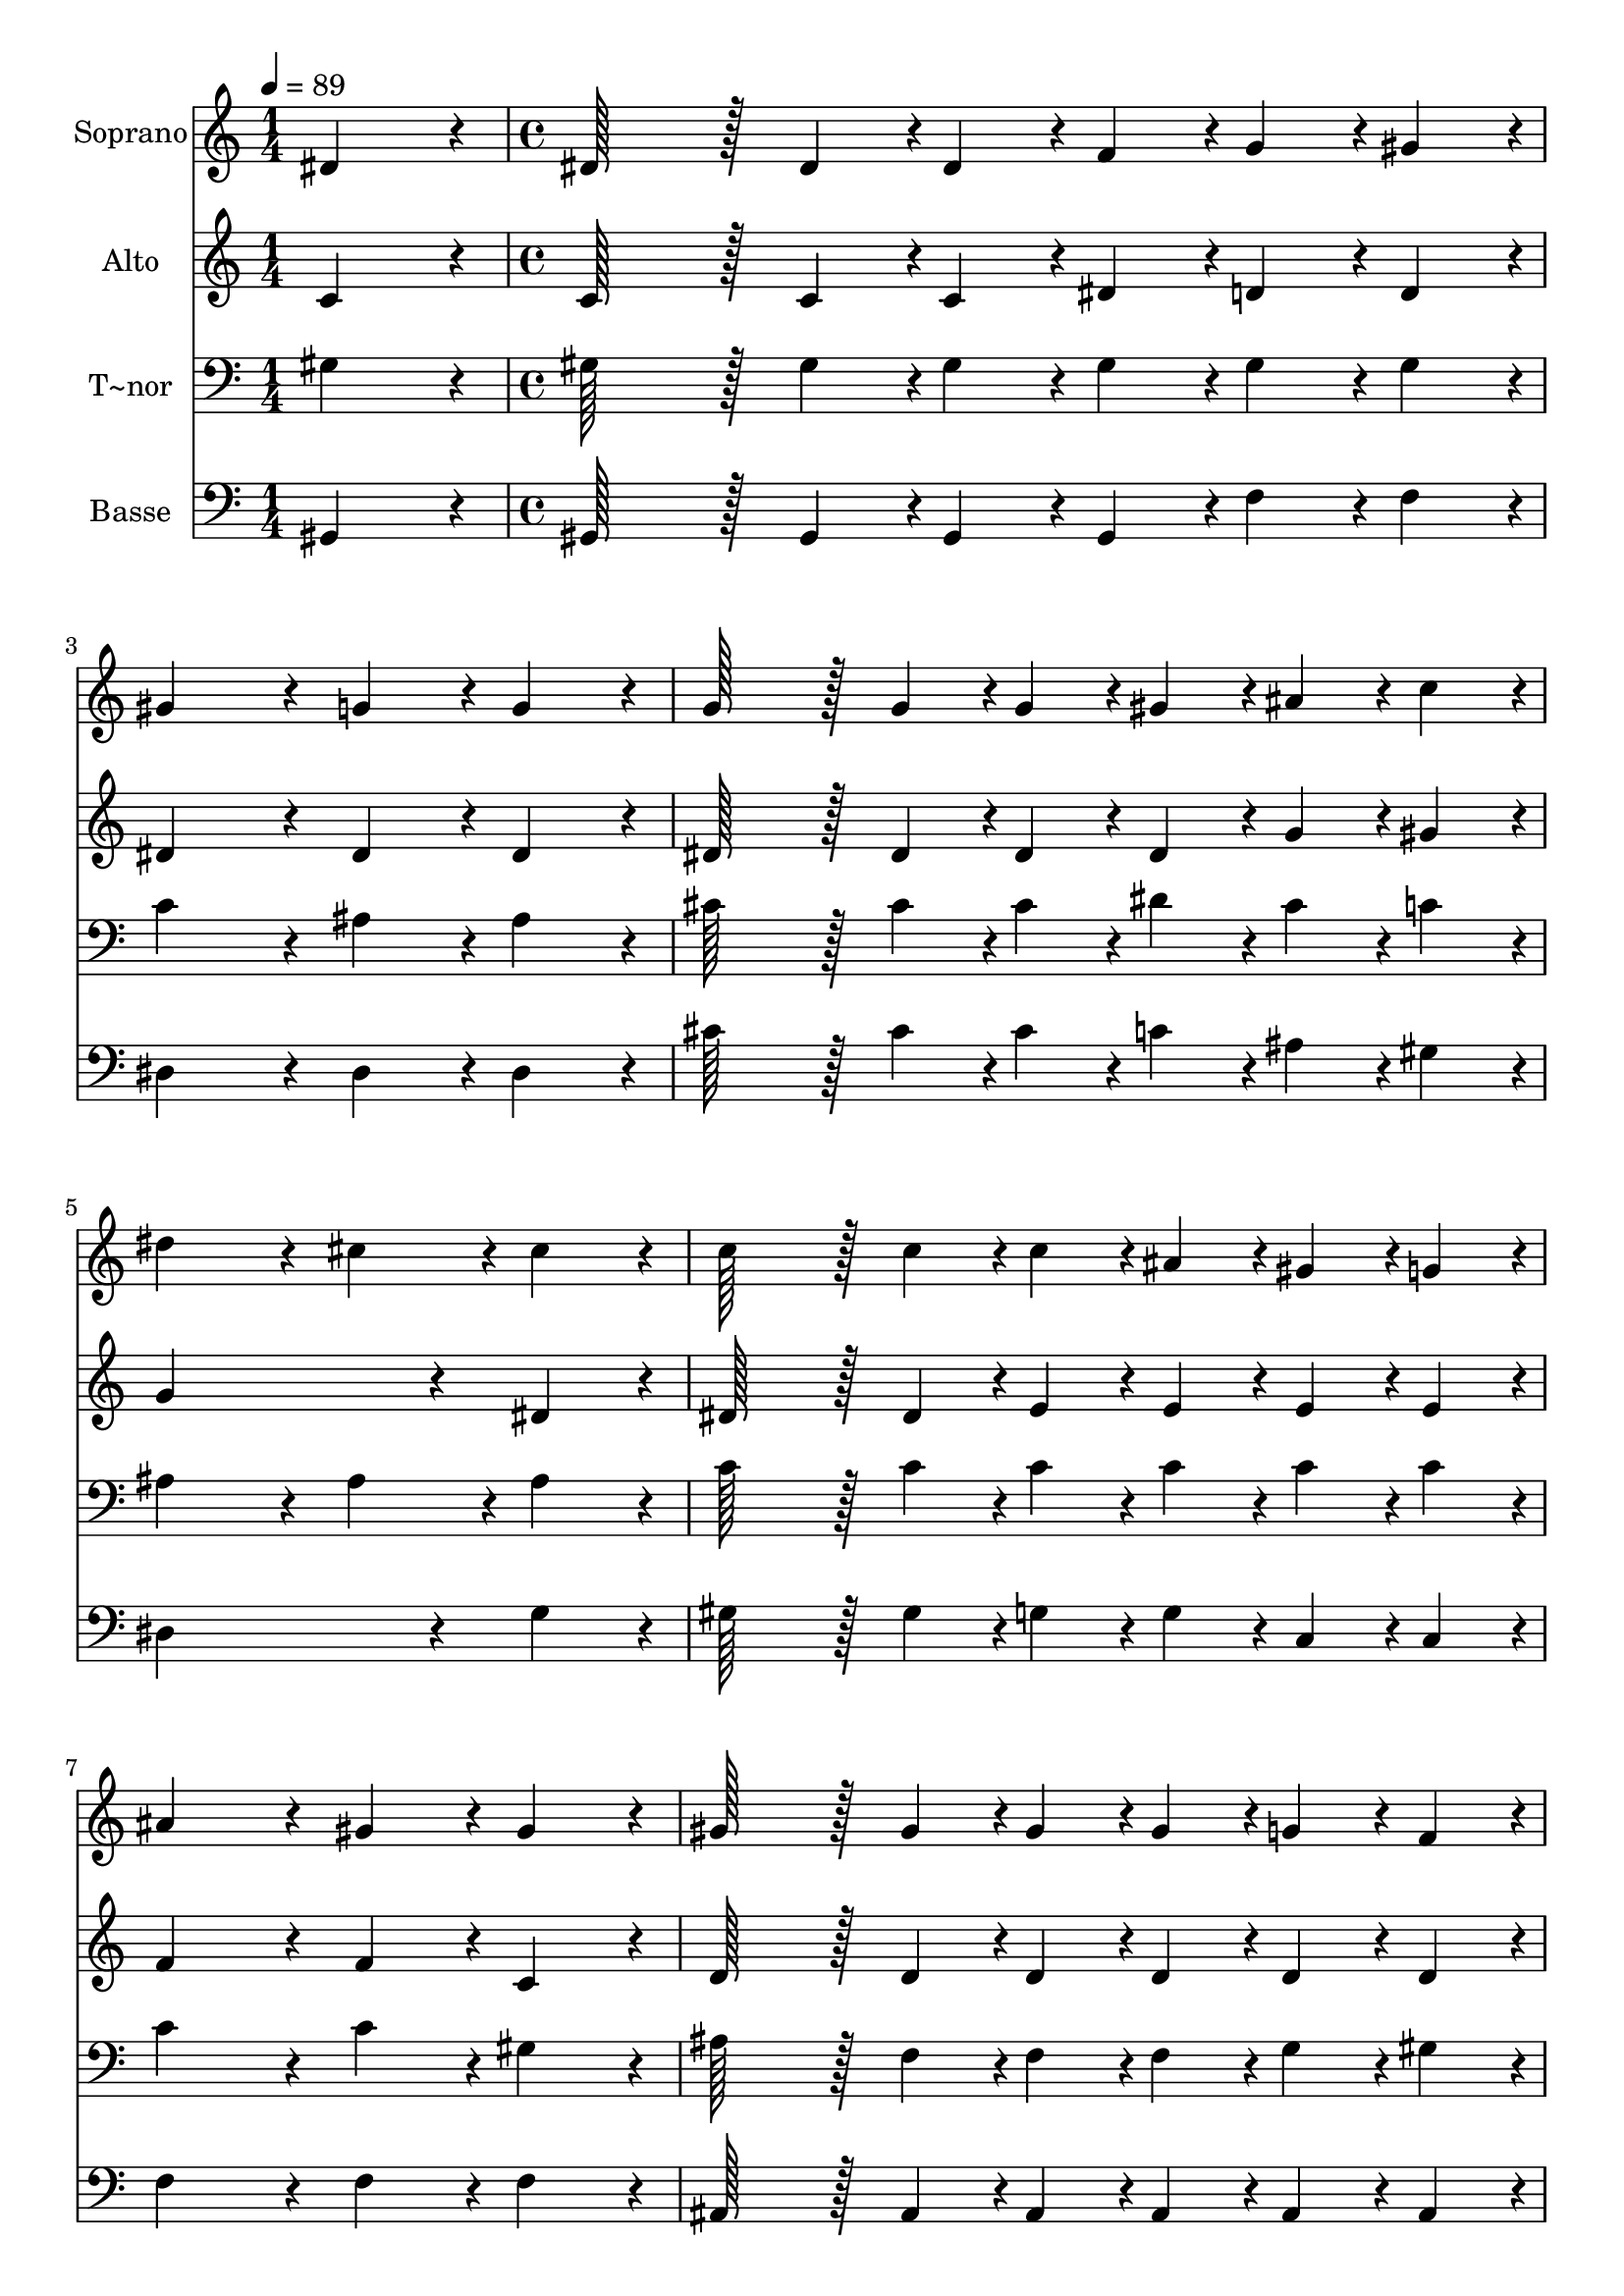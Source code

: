 % Lily was here -- automatically converted by c:/Program Files (x86)/LilyPond/usr/bin/midi2ly.py from output/023.mid
\version "2.14.0"

\layout {
  \context {
    \Voice
    \remove "Note_heads_engraver"
    \consists "Completion_heads_engraver"
    \remove "Rest_engraver"
    \consists "Completion_rest_engraver"
  }
}

trackAchannelA = {
  
  \time 1/4 
  
  \tempo 4 = 89 
  \skip 4 
  | % 2
  
  \time 4/4 
  \skip 1*9 
  \time 7/4 
  
}

trackA = <<
  \context Voice = voiceA \trackAchannelA
>>


trackBchannelA = {
  
  \set Staff.instrumentName = "Soprano"
  
  \time 1/4 
  
  \tempo 4 = 89 
  \skip 4 
  | % 2
  
  \time 4/4 
  \skip 1*9 
  \time 7/4 
  
}

trackBchannelB = \relative c {
  dis'4*86/96 r4*10/96 dis128*43 r128*5 dis4*43/96 r4*5/96 dis4*43/96 
  r4*5/96 f4*43/96 r4*5/96 g4*43/96 r4*5/96 gis4*43/96 r4*5/96 gis4*172/96 
  r4*20/96 
  | % 2
  g4*86/96 r4*10/96 g4*86/96 r4*10/96 g128*43 r128*5 g4*43/96 
  r4*5/96 g4*43/96 r4*5/96 gis4*43/96 r4*5/96 ais4*43/96 r4*5/96 c4*43/96 
  r4*5/96 dis4*172/96 r4*20/96 cis4*86/96 r4*10/96 cis4*86/96 r4*10/96 c128*43 
  r128*5 c4*43/96 r4*5/96 c4*43/96 r4*5/96 ais4*43/96 r4*5/96 gis4*43/96 
  r4*5/96 g4*43/96 r4*5/96 
  | % 4
  ais4*172/96 r4*20/96 gis4*86/96 r4*10/96 gis4*86/96 r4*10/96 gis128*43 
  r128*5 gis4*43/96 r4*5/96 gis4*43/96 r4*5/96 gis4*43/96 r4*5/96 
  | % 5
  g4*43/96 r4*5/96 f4*43/96 r4*5/96 dis128*43 r128*5 f4*43/96 
  r4*5/96 g4*86/96 r4*10/96 gis4*86/96 r4*10/96 c4*259/96 r4*29/96 ais4*86/96 
  r4*10/96 gis128*115 
}

trackB = <<
  \context Voice = voiceA \trackBchannelA
  \context Voice = voiceB \trackBchannelB
>>


trackCchannelA = {
  
  \set Staff.instrumentName = "Alto"
  
  \time 1/4 
  
  \tempo 4 = 89 
  \skip 4 
  | % 2
  
  \time 4/4 
  \skip 1*9 
  \time 7/4 
  
}

trackCchannelB = \relative c {
  c'4*86/96 r4*10/96 c128*43 r128*5 c4*43/96 r4*5/96 c4*43/96 r4*5/96 dis4*43/96 
  r4*5/96 d4*43/96 r4*5/96 d4*43/96 r4*5/96 dis4*172/96 r4*20/96 
  | % 2
  dis4*86/96 r4*10/96 dis4*86/96 r4*10/96 dis128*43 r128*5 dis4*43/96 
  r4*5/96 dis4*43/96 r4*5/96 dis4*43/96 r4*5/96 g4*43/96 r4*5/96 gis4*43/96 
  r4*5/96 g4*259/96 r4*29/96 dis4*86/96 r4*10/96 dis128*43 r128*5 dis4*43/96 
  r4*5/96 e4*43/96 r4*5/96 e4*43/96 r4*5/96 e4*43/96 r4*5/96 e4*43/96 
  r4*5/96 
  | % 4
  f4*172/96 r4*20/96 f4*86/96 r4*10/96 c4*86/96 r4*10/96 d128*43 
  r128*5 d4*43/96 r4*5/96 d4*43/96 r4*5/96 d4*43/96 r4*5/96 
  | % 5
  d4*43/96 r4*5/96 d4*43/96 r4*5/96 dis128*43 r128*5 dis4*43/96 
  r4*5/96 dis4*86/96 r4*10/96 dis4*86/96 r4*10/96 dis4*172/96 r4*20/96 
  | % 6
  cis4*86/96 r4*10/96 cis4*86/96 r4*10/96 c128*115 
}

trackC = <<
  \context Voice = voiceA \trackCchannelA
  \context Voice = voiceB \trackCchannelB
>>


trackDchannelA = {
  
  \set Staff.instrumentName = "T~nor"
  
  \time 1/4 
  
  \tempo 4 = 89 
  \skip 4 
  | % 2
  
  \time 4/4 
  \skip 1*9 
  \time 7/4 
  
}

trackDchannelB = \relative c {
  gis'4*86/96 r4*10/96 gis128*43 r128*5 gis4*43/96 r4*5/96 gis4*43/96 
  r4*5/96 gis4*43/96 r4*5/96 gis4*43/96 r4*5/96 gis4*43/96 r4*5/96 c4*172/96 
  r4*20/96 
  | % 2
  ais4*86/96 r4*10/96 ais4*86/96 r4*10/96 cis128*43 r128*5 cis4*43/96 
  r4*5/96 cis4*43/96 r4*5/96 dis4*43/96 r4*5/96 cis4*43/96 r4*5/96 c4*43/96 
  r4*5/96 ais4*172/96 r4*20/96 ais4*86/96 r4*10/96 ais4*86/96 r4*10/96 c128*43 
  r128*5 c4*43/96 r4*5/96 c4*43/96 r4*5/96 c4*43/96 r4*5/96 c4*43/96 
  r4*5/96 c4*43/96 r4*5/96 
  | % 4
  c4*172/96 r4*20/96 c4*86/96 r4*10/96 gis4*86/96 r4*10/96 ais128*43 
  r128*5 f4*43/96 r4*5/96 f4*43/96 r4*5/96 f4*43/96 r4*5/96 
  | % 5
  g4*43/96 r4*5/96 gis4*43/96 r4*5/96 g128*43 r128*5 gis4*43/96 
  r4*5/96 ais4*86/96 r4*10/96 c4*86/96 r4*10/96 gis4*172/96 r4*20/96 
  | % 6
  g4*86/96 r4*10/96 g4*86/96 r4*10/96 gis128*115 
}

trackD = <<

  \clef bass
  
  \context Voice = voiceA \trackDchannelA
  \context Voice = voiceB \trackDchannelB
>>


trackEchannelA = {
  
  \set Staff.instrumentName = "Basse"
  
  \time 1/4 
  
  \tempo 4 = 89 
  \skip 4 
  | % 2
  
  \time 4/4 
  \skip 1*9 
  \time 7/4 
  
}

trackEchannelB = \relative c {
  gis4*86/96 r4*10/96 gis128*43 r128*5 gis4*43/96 r4*5/96 gis4*43/96 
  r4*5/96 gis4*43/96 r4*5/96 f'4*43/96 r4*5/96 f4*43/96 r4*5/96 dis4*172/96 
  r4*20/96 
  | % 2
  dis4*86/96 r4*10/96 dis4*86/96 r4*10/96 cis'128*43 r128*5 cis4*43/96 
  r4*5/96 cis4*43/96 r4*5/96 c4*43/96 r4*5/96 ais4*43/96 r4*5/96 gis4*43/96 
  r4*5/96 dis4*259/96 r4*29/96 g4*86/96 r4*10/96 gis128*43 r128*5 gis4*43/96 
  r4*5/96 g4*43/96 r4*5/96 g4*43/96 r4*5/96 c,4*43/96 r4*5/96 c4*43/96 
  r4*5/96 
  | % 4
  f4*172/96 r4*20/96 f4*86/96 r4*10/96 f4*86/96 r4*10/96 ais,128*43 
  r128*5 ais4*43/96 r4*5/96 ais4*43/96 r4*5/96 ais4*43/96 r4*5/96 
  | % 5
  ais4*43/96 r4*5/96 ais4*43/96 r4*5/96 dis128*43 r128*5 dis4*43/96 
  r4*5/96 dis4*86/96 r4*10/96 dis4*86/96 r4*10/96 dis4*259/96 r4*29/96 dis4*86/96 
  r4*10/96 gis,128*115 
}

trackE = <<

  \clef bass
  
  \context Voice = voiceA \trackEchannelA
  \context Voice = voiceB \trackEchannelB
>>


\score {
  <<
    \context Staff=trackB \trackA
    \context Staff=trackB \trackB
    \context Staff=trackC \trackA
    \context Staff=trackC \trackC
    \context Staff=trackD \trackA
    \context Staff=trackD \trackD
    \context Staff=trackE \trackA
    \context Staff=trackE \trackE
  >>
  \layout {}
  \midi {}
}
